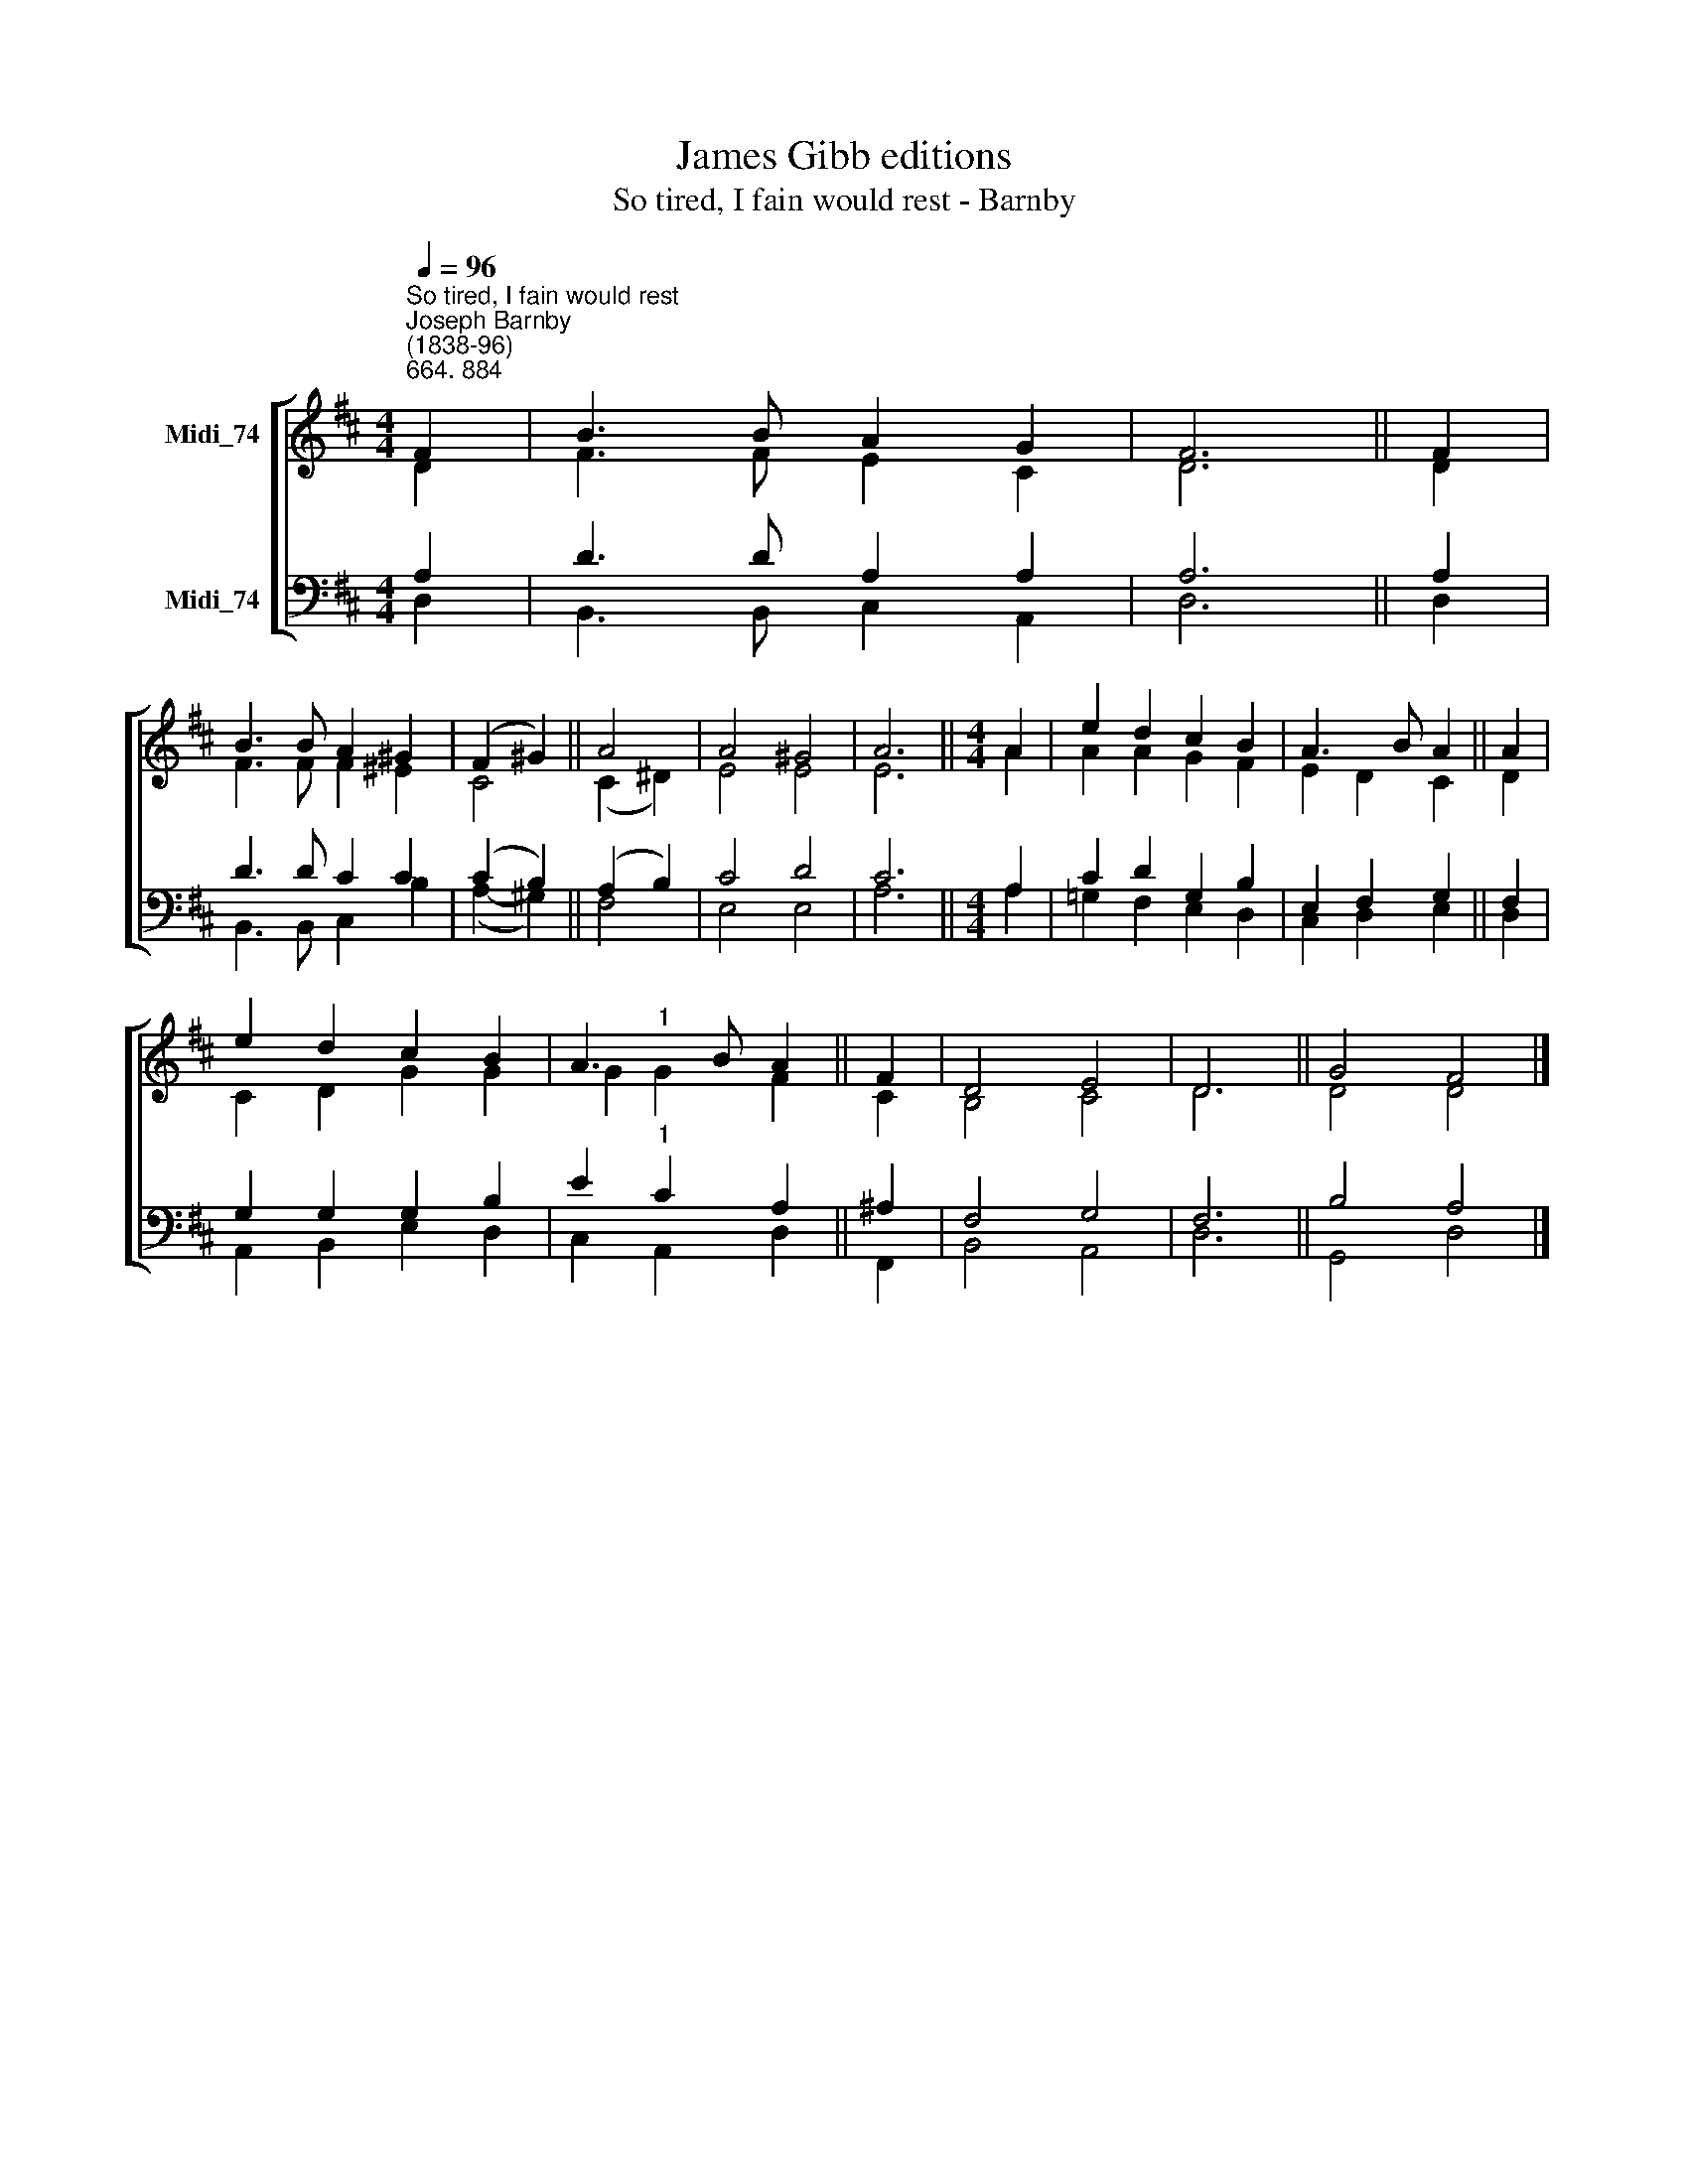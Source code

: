 X:1
T:James Gibb editions
T:So tired, I fain would rest - Barnby
%%score [ ( 1 2 ) ( 3 4 ) ]
L:1/8
Q:1/4=96
M:4/4
K:D
V:1 treble nm="Midi_74"
V:2 treble 
V:3 bass nm="Midi_74"
V:4 bass 
V:1
"^So tired, I fain would rest""^Joseph Barnby\n(1838-96)""^664. 884" F2 | B3 B A2 G2 | F6 || F2 | %4
 B3 B A2 ^G2 | (F2 ^G2) || A4 | A4 ^G4 | A6 ||[M:4/4] A2 | e2 d2 c2 B2 | A3 B A2 || A2 | %13
 e2 d2 c2 B2 | A3 B A2 || F2 | D4 E4 | D6 || G4 F4 |] %19
V:2
 D2 | F3 F E2 C2 | D6 || D2 | F3 F F2 ^E2 | C4 || (C2 ^D2) | E4 E4 | E6 ||[M:4/4] A2 | %10
 A2 A2 G2 F2 | E2 D2 C2 || D2 | C2 D2 G2 G2 | G2"^1" G2 F2 || C2 | B,4 C4 | D6 || D4 D4 |] %19
V:3
 A,2 | D3 D A,2 A,2 | A,6 || A,2 | D3 D C2 C2 | (C2 B,2) || (A,2 B,2) | C4 D4 | C6 ||[M:4/4] A,2 | %10
 C2 D2 G,2 B,2 | E,2 F,2 G,2 || F,2 | G,2 G,2 G,2 B,2 | E2"^1" C2 A,2 || ^A,2 | F,4 G,4 | F,6 || %18
 B,4 A,4 |] %19
V:4
 D,2 | B,,3 B,, C,2 A,,2 | D,6 || D,2 | B,,3 B,, C,2 B,2 | (A,2- ^G,2) || F,4 | E,4 E,4 | A,6 || %9
[M:4/4] A,2 | =G,2 F,2 E,2 D,2 | C,2 D,2 E,2 || D,2 | A,,2 B,,2 E,2 D,2 | C,2 A,,2 D,2 || F,,2 | %16
 B,,4 A,,4 | D,6 || G,,4 D,4 |] %19

